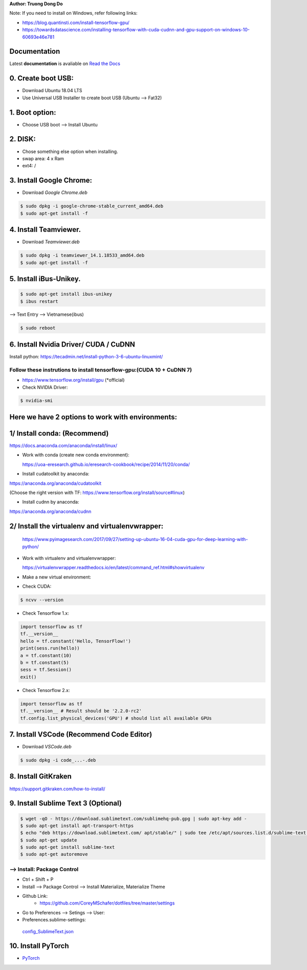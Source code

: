 .. raw:: html
   
    <h1 align="center"> Install Deep Learning Environment on UBUNTU </h1>
    
    <a href='https://install-ubuntu-environment.readthedocs.io/en/latest/?badge=latest'>
    <img src='https://readthedocs.org/projects/install-ubuntu-environment/badge/?version=latest' alt='Documentation Status' />
      </a>
      
    
**Author: Truong Dong Do**

Note:
If you need to install on Windows, refer following links:

- https://blog.quantinsti.com/install-tensorflow-gpu/
- https://towardsdatascience.com/installing-tensorflow-with-cuda-cudnn-and-gpu-support-on-windows-10-60693e46e781

Documentation
-------------
Latest **documentation** is avaliable on `Read the
Docs <https://install-ubuntu-environment.readthedocs.io/en/latest/>`__

0. Create boot USB:
-----------------------
- Download Ubuntu 18.04 LTS
- Use Universal USB Installer to create boot USB (Ubuntu --> Fat32)

1. Boot option:
---------------
- Choose USB boot --> Install Ubuntu

2. DISK:
--------
- Chose something else option when installing.
- swap area: 4 x Ram
- ext4: /

3. Install Google Chrome:
---------------------------
- Download *Google Chrome.deb*

.. code:: bash

    $ sudo dpkg -i google-chrome-stable_current_amd64.deb
    $ sudo apt-get install -f

4. Install Teamviewer.
------------------------
- Download *Teamviewer.deb*

.. code:: bash

    $ sudo dpkg -i teamviewer_14.1.18533_amd64.deb
    $ sudo apt-get install -f
    
5. Install iBus-Unikey.
-----------------------
.. code:: bash

    $ sudo apt-get install ibus-unikey
    $ ibus restart

--> Text Entry --> Vietnamese(ibus)

.. code:: bash

    $ sudo reboot

6. Install Nvidia Driver/ CUDA / CuDNN
------------------------
Install python: https://tecadmin.net/install-python-3-6-ubuntu-linuxmint/

Follow these instrutions to install tensorflow-gpu:(CUDA 10 + CuDNN 7)
=============================================================
- https://www.tensorflow.org/install/gpu (*official)

- Check NVIDIA Driver:
.. code:: bash

    $ nvidia-smi

Here we have 2 options to work with environments:
------------------------
1/ Install conda: (Recommend)
------------------------
https://docs.anaconda.com/anaconda/install/linux/

- Work with conda (create new conda environment): 
  
  https://uoa-eresearch.github.io/eresearch-cookbook/recipe/2014/11/20/conda/\
- Install cudatoolkit by anaconda: 

https://anaconda.org/anaconda/cudatoolkit\ 

(Choose the right version with TF: https://www.tensorflow.org/install/source#linux)

- Install cudnn by anaconda: 

https://anaconda.org/anaconda/cudnn

2/ Install the virtualenv and virtualenvwrapper: 
------------------------

  https://www.pyimagesearch.com/2017/09/27/setting-up-ubuntu-16-04-cuda-gpu-for-deep-learning-with-python/
- Work with virtualenv and virtualenvwrapper: 
  
  https://virtualenvwrapper.readthedocs.io/en/latest/command_ref.html#showvirtualenv

- Make a new virtual environment:

.. code:: bash 
    # In old environment:
    $ pip freeze > requirements.txt #Extract pip requirement file
    
    $ mkvirtualenv env_name -p python3
    # In new environment:
    $ pip install -r requirements.txt

- Check CUDA:

.. code:: bash

    $ ncvv --version

- Check Tensorflow 1.x:

.. code:: python

    import tensorflow as tf
    tf.__version__
    hello = tf.constant('Hello, TensorFlow!')
    print(sess.run(hello))
    a = tf.constant(10)
    b = tf.constant(5)
    sess = tf.Session()
    exit()
   
- Check Tensorflow 2.x:

.. code:: python

	import tensorflow as tf
	tf.__version__ # Result should be '2.2.0-rc2'
	tf.config.list_physical_devices('GPU') # should list all available GPUs



7. Install VSCode (Recommend Code Editor)
-----------------
- Download *VSCode.deb*

.. code:: bash 

    $ sudo dpkg -i code_...-.deb

8. Install GitKraken
--------------------

https://support.gitkraken.com/how-to-install/

9. Install Sublime Text 3 (Optional)
-------------------------

.. code:: bash

    $ wget -qO - https://download.sublimetext.com/sublimehq-pub.gpg | sudo apt-key add -
    $ sudo apt-get install apt-transport-https
    $ echo "deb https://download.sublimetext.com/ apt/stable/" | sudo tee /etc/apt/sources.list.d/sublime-text.list
    $ sudo apt-get update
    $ sudo apt-get install sublime-text
    $ sudo apt-get autoremove

--> Install: Package Control
============================
- Ctrl + Shift + P
- Install --> Package Control --> Install Materialize, Materialize Theme
- Github Link:
    - https://github.com/CoreyMSchafer/dotfiles/tree/master/settings

- Go to Preferences --> Setings --> User:

- Preferences.sublime-settings: 
 `config_SublimeText.json <config_SublimeText.json>`__
	
10. Install PyTorch
-------------------------
- `PyTorch <https://pytorch.org/get-started/locally/>`__
